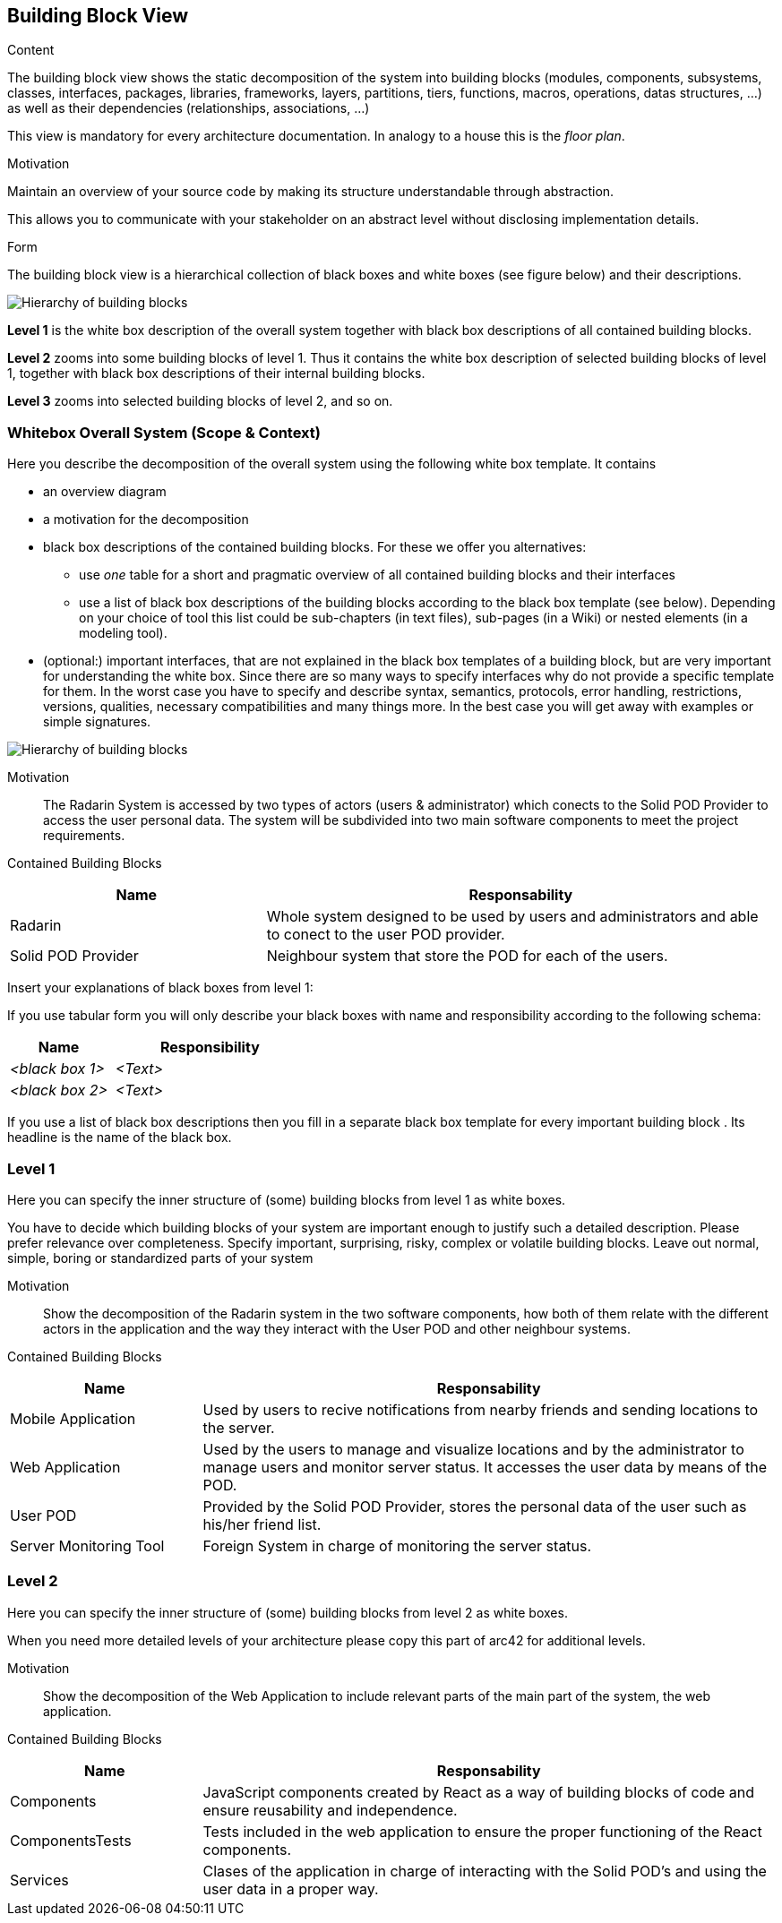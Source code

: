 [[section-building-block-view]]


== Building Block View

[role="arc42help"]
****
.Content
The building block view shows the static decomposition of the system into building blocks (modules, components, subsystems, classes,
interfaces, packages, libraries, frameworks, layers, partitions, tiers, functions, macros, operations,
datas structures, ...) as well as their dependencies (relationships, associations, ...)

This view is mandatory for every architecture documentation.
In analogy to a house this is the _floor plan_.

.Motivation
Maintain an overview of your source code by making its structure understandable through
abstraction.

This allows you to communicate with your stakeholder on an abstract level without disclosing implementation details.

.Form
The building block view is a hierarchical collection of black boxes and white boxes
(see figure below) and their descriptions.

image:05_building_blocks-EN.png["Hierarchy of building blocks"]

*Level 1* is the white box description of the overall system together with black
box descriptions of all contained building blocks.

*Level 2* zooms into some building blocks of level 1.
Thus it contains the white box description of selected building blocks of level 1, together with black box descriptions of their internal building blocks.

*Level 3* zooms into selected building blocks of level 2, and so on.
****

=== Whitebox Overall System (Scope & Context)

[role="arc42help"]
****
Here you describe the decomposition of the overall system using the following white box template. It contains

 * an overview diagram
 * a motivation for the decomposition
 * black box descriptions of the contained building blocks. For these we offer you alternatives:

   ** use _one_ table for a short and pragmatic overview of all contained building blocks and their interfaces
   ** use a list of black box descriptions of the building blocks according to the black box template (see below).
   Depending on your choice of tool this list could be sub-chapters (in text files), sub-pages (in a Wiki) or nested elements (in a modeling tool).


 * (optional:) important interfaces, that are not explained in the black box templates of a building block, but are very important for understanding the white box.
Since there are so many ways to specify interfaces why do not provide a specific template for them.
 In the worst case you have to specify and describe syntax, semantics, protocols, error handling,
 restrictions, versions, qualities, necessary compatibilities and many things more.
In the best case you will get away with examples or simple signatures.

****
// _**<Overview Diagram>**_ //

image:Doc5-BuildingBlockView.png["Hierarchy of building blocks"]

Motivation::

The Radarin System is accessed by two types of actors (users & administrator) which conects to the Solid POD Provider to access the user personal data.
The system will be subdivided into two main software components to meet the project requirements.


Contained Building Blocks::
[options="header",cols="1,2"]
|===
|**Name** | **Responsability**
|Radarin | Whole system designed to be used by users and administrators and able to conect to the user POD provider.

|Solid POD Provider | Neighbour system that store the POD for each of the users.
|===

// Not yet implemented. 
////
Important Interfaces::
_<Description of important interfaces>_
////

[role="arc42help"]
****
Insert your explanations of black boxes from level 1:

If you use tabular form you will only describe your black boxes with name and
responsibility according to the following schema:

[cols="1,2" options="header"]
|===
| **Name** | **Responsibility**
| _<black box 1>_ | _<Text>_
| _<black box 2>_ | _<Text>_
|===



If you use a list of black box descriptions then you fill in a separate black box template for every important building block .
Its headline is the name of the black box.
****
////

==== <Name black box 1>

[role="arc42help"]
****
Here you describe <black box 1>
according the the following black box template:

* Purpose/Responsibility
* Interface(s), when they are not extracted as separate paragraphs. This interfaces may include qualities and performance characteristics.
* (Optional) Quality-/Performance characteristics of the black box, e.g.availability, run time behavior, ....
* (Optional) directory/file location
* (Optional) Fulfilled requirements (if you need traceability to requirements).
* (Optional) Open issues/problems/risks

****

_<Purpose/Responsibility>_

_<Interface(s)>_

_<(Optional) Quality/Performance Characteristics>_

_<(Optional) Directory/File Location>_

_<(Optional) Fulfilled Requirements>_

_<(optional) Open Issues/Problems/Risks>_




==== <Name black box 2>

_<black box template>_

==== <Name black box n>

_<black box template>_


==== <Name interface 1>

...

==== <Name interface m>

////

=== Level 1

[role="arc42help"]
****
Here you can specify the inner structure of (some) building blocks from level 1 as white boxes.

You have to decide which building blocks of your system are important enough to justify such a detailed description.
Please prefer relevance over completeness. Specify important, surprising, risky, complex or volatile building blocks.
Leave out normal, simple, boring or standardized parts of your system
****

Motivation::

Show the decomposition of the Radarin system in the two software components, how both of them relate with the different actors in the application and the way they interact with the User POD and other neighbour systems.


Contained Building Blocks::
[options="header",cols="1,3"]
|===
|**Name** | **Responsability**
|Mobile Application | Used by users to recive notifications from nearby friends and sending locations to the server.

|Web Application | Used by the users to manage and visualize locations and by the administrator to manage users and monitor server status. It accesses the user data by means of the POD.

|User POD | Provided by the Solid POD Provider, stores the personal data of the user such as his/her friend list.

|Server Monitoring Tool | Foreign System in charge of monitoring the server status. 
|===

////
==== White Box _<building block 1>_

[role="arc42help"]
****
...describes the internal structure of _building block 1_.
****

_<white box template>_

==== White Box _<building block 2>_


_<white box template>_

...

==== White Box _<building block m>_


_<white box template>_

////

=== Level 2 

[role="arc42help"]
****
Here you can specify the inner structure of (some) building blocks from level 2 as white boxes.

When you need more detailed levels of your architecture please copy this
part of arc42 for additional levels.
****

Motivation::

Show the decomposition of the Web Application to include relevant parts of the main part of the system, the web application.

Contained Building Blocks::
[options="header",cols="1,3"]
|===
|**Name** | **Responsability**
|Components | JavaScript components created by React as a way of building blocks of code and ensure reusability and independence.

|ComponentsTests | Tests included in the web application to ensure the proper functioning of the React components.

|Services | Clases of the application in charge of interacting with the Solid POD's and using the user data in a proper way. 
|===


